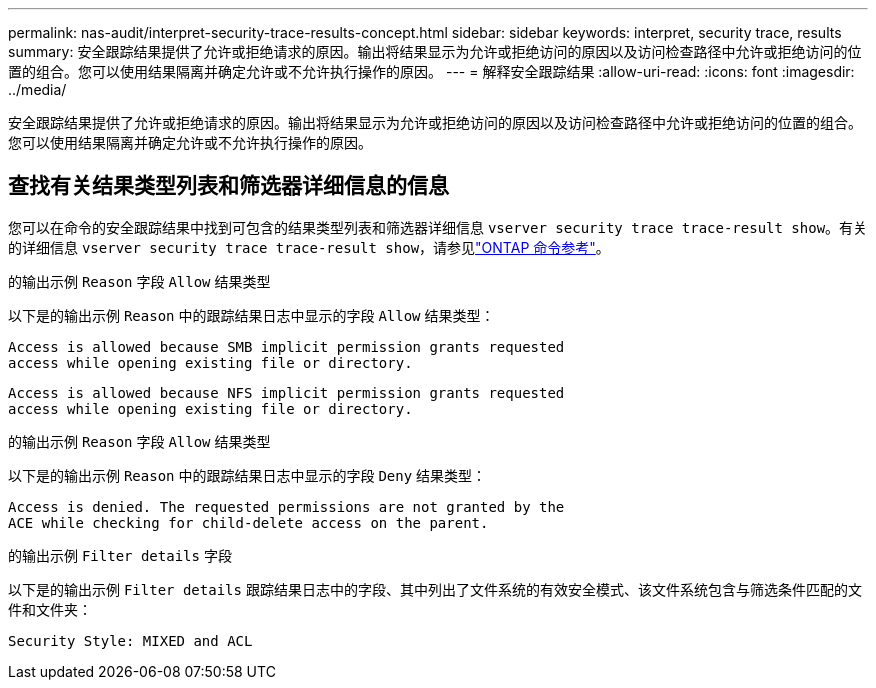 ---
permalink: nas-audit/interpret-security-trace-results-concept.html 
sidebar: sidebar 
keywords: interpret, security trace, results 
summary: 安全跟踪结果提供了允许或拒绝请求的原因。输出将结果显示为允许或拒绝访问的原因以及访问检查路径中允许或拒绝访问的位置的组合。您可以使用结果隔离并确定允许或不允许执行操作的原因。 
---
= 解释安全跟踪结果
:allow-uri-read: 
:icons: font
:imagesdir: ../media/


[role="lead"]
安全跟踪结果提供了允许或拒绝请求的原因。输出将结果显示为允许或拒绝访问的原因以及访问检查路径中允许或拒绝访问的位置的组合。您可以使用结果隔离并确定允许或不允许执行操作的原因。



== 查找有关结果类型列表和筛选器详细信息的信息

您可以在命令的安全跟踪结果中找到可包含的结果类型列表和筛选器详细信息 `vserver security trace trace-result show`。有关的详细信息 `vserver security trace trace-result show`，请参见link:https://docs.netapp.com/us-en/ontap-cli/vserver-security-trace-trace-result-show.html["ONTAP 命令参考"^]。

.的输出示例 `Reason` 字段 `Allow` 结果类型
以下是的输出示例 `Reason` 中的跟踪结果日志中显示的字段 `Allow` 结果类型：

[listing]
----
Access is allowed because SMB implicit permission grants requested
access while opening existing file or directory.
----
[listing]
----
Access is allowed because NFS implicit permission grants requested
access while opening existing file or directory.
----
.的输出示例 `Reason` 字段 `Allow` 结果类型
以下是的输出示例 `Reason` 中的跟踪结果日志中显示的字段 `Deny` 结果类型：

[listing]
----
Access is denied. The requested permissions are not granted by the
ACE while checking for child-delete access on the parent.
----
.的输出示例 `Filter details` 字段
以下是的输出示例 `Filter details` 跟踪结果日志中的字段、其中列出了文件系统的有效安全模式、该文件系统包含与筛选条件匹配的文件和文件夹：

[listing]
----
Security Style: MIXED and ACL
----